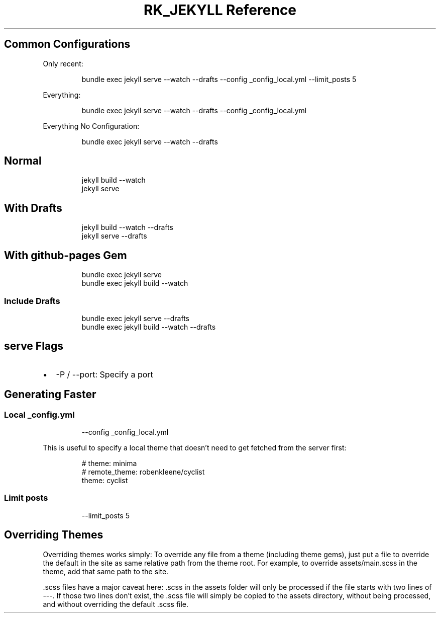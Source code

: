 .\" Automatically generated by Pandoc 3.6
.\"
.TH "RK_JEKYLL Reference" "" "" ""
.SH Common Configurations
Only recent:
.IP
.EX
bundle exec jekyll serve \-\-watch \-\-drafts \-\-config _config_local.yml \-\-limit_posts 5
.EE
.PP
Everything:
.IP
.EX
bundle exec jekyll serve \-\-watch \-\-drafts \-\-config _config_local.yml
.EE
.PP
Everything No Configuration:
.IP
.EX
bundle exec jekyll serve \-\-watch \-\-drafts
.EE
.SH Normal
.IP
.EX
jekyll build \-\-watch
jekyll serve
.EE
.SH With Drafts
.IP
.EX
jekyll build \-\-watch \-\-drafts
jekyll serve \-\-drafts
.EE
.SH With \f[CR]github\-pages\f[R] Gem
.IP
.EX
bundle exec jekyll serve
bundle exec jekyll build \-\-watch
.EE
.SS Include Drafts
.IP
.EX
bundle exec jekyll serve \-\-drafts
bundle exec jekyll build \-\-watch \-\-drafts
.EE
.SH \f[CR]serve\f[R] Flags
.IP \[bu] 2
\f[CR]\-P\f[R] / \f[CR]\-\-port\f[R]: Specify a port
.SH Generating Faster
.SS Local \f[CR]_config.yml\f[R]
.IP
.EX
\-\-config _config_local.yml
.EE
.PP
This is useful to specify a local theme that doesn\[cq]t need to get
fetched from the server first:
.IP
.EX
# theme: minima
# remote_theme: robenkleene/cyclist
theme: cyclist
.EE
.SS Limit posts
.IP
.EX
\-\-limit_posts 5
.EE
.SH Overriding Themes
Overriding themes works simply: To override any file from a theme
(including theme gems), just put a file to override the default in the
site as same relative path from the theme root.
For example, to override \f[CR]assets/main.scss\f[R] in the theme, add
that same path to the site.
.PP
\f[CR].scss\f[R] files have a major caveat here: \f[CR].scss\f[R] in the
assets folder will only be processed if the file starts with two lines
of \f[CR]\-\-\-\f[R].
If those two lines don\[cq]t exist, the \f[CR].scss\f[R] file will
simply be copied to the assets directory, without being processed, and
without overriding the default \f[CR].scss\f[R] file.
